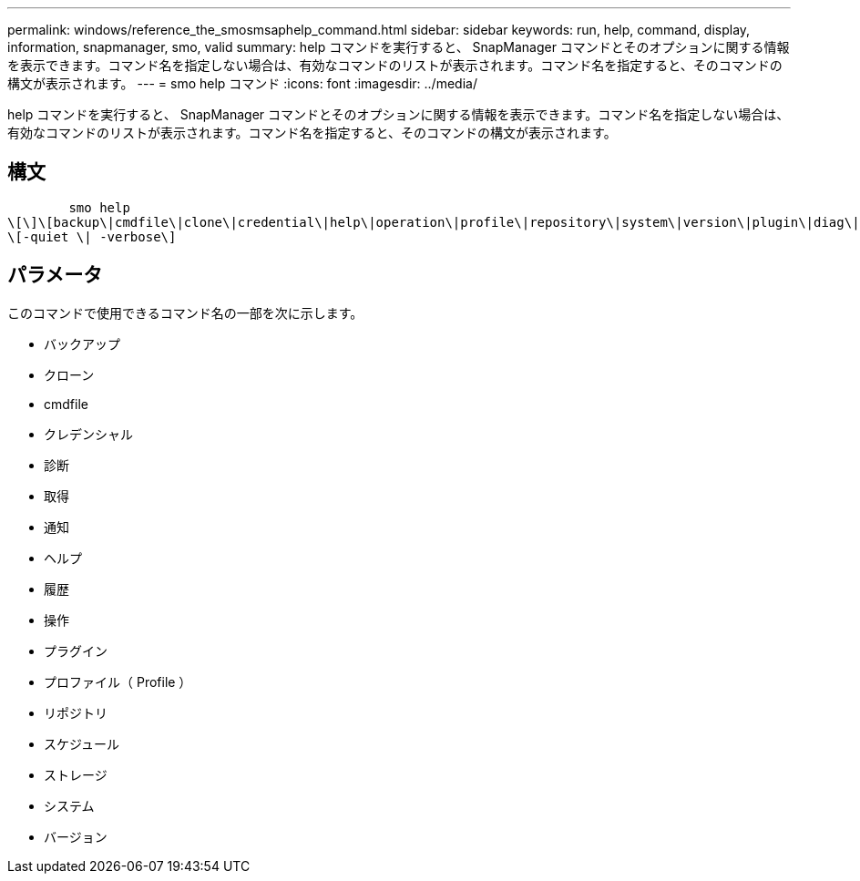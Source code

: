 ---
permalink: windows/reference_the_smosmsaphelp_command.html 
sidebar: sidebar 
keywords: run, help, command, display, information, snapmanager, smo, valid 
summary: help コマンドを実行すると、 SnapManager コマンドとそのオプションに関する情報を表示できます。コマンド名を指定しない場合は、有効なコマンドのリストが表示されます。コマンド名を指定すると、そのコマンドの構文が表示されます。 
---
= smo help コマンド
:icons: font
:imagesdir: ../media/


[role="lead"]
help コマンドを実行すると、 SnapManager コマンドとそのオプションに関する情報を表示できます。コマンド名を指定しない場合は、有効なコマンドのリストが表示されます。コマンド名を指定すると、そのコマンドの構文が表示されます。



== 構文

[listing]
----

        smo help
\[\]\[backup\|cmdfile\|clone\|credential\|help\|operation\|profile\|repository\|system\|version\|plugin\|diag\|history\|schedule\|notification\|storage\|get\]
\[-quiet \| -verbose\]
----


== パラメータ

このコマンドで使用できるコマンド名の一部を次に示します。

* バックアップ
* クローン
* cmdfile
* クレデンシャル
* 診断
* 取得
* 通知
* ヘルプ
* 履歴
* 操作
* プラグイン
* プロファイル（ Profile ）
* リポジトリ
* スケジュール
* ストレージ
* システム
* バージョン

